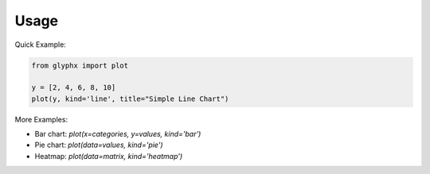 
Usage
=====

Quick Example:

.. code-block:: python

   from glyphx import plot

   y = [2, 4, 6, 8, 10]
   plot(y, kind='line', title="Simple Line Chart")

More Examples:

* Bar chart: `plot(x=categories, y=values, kind='bar')`
* Pie chart: `plot(data=values, kind='pie')`
* Heatmap: `plot(data=matrix, kind='heatmap')`
